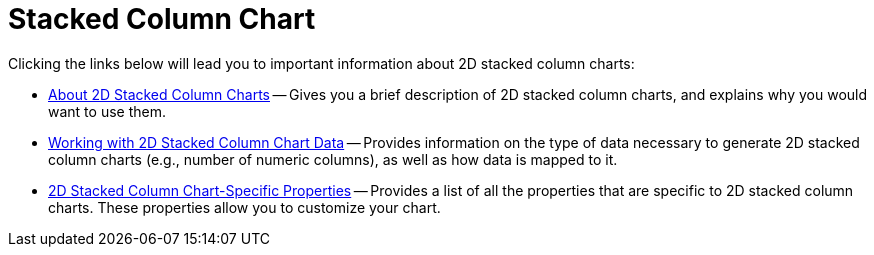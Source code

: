 ﻿////

|metadata|
{
    "name": "chart-stacked-column-chart-2d",
    "controlName": ["{WawChartName}"],
    "tags": [],
    "guid": "{D5394563-A7CD-4104-A445-FE1695FDEA72}",  
    "buildFlags": [],
    "createdOn": "2006-02-03T00:00:00Z"
}
|metadata|
////

= Stacked Column Chart

Clicking the links below will lead you to important information about 2D stacked column charts:

* link:chart-about-2d-stacked-column-charts.html[About 2D Stacked Column Charts] -- Gives you a brief description of 2D stacked column charts, and explains why you would want to use them.
* link:chart-working-with-2d-stacked-column-chart-data.html[Working with 2D Stacked Column Chart Data] -- Provides information on the type of data necessary to generate 2D stacked column charts (e.g., number of numeric columns), as well as how data is mapped to it.
* link:chart-2d-stacked-column-chart-specific-properties.html[2D Stacked Column Chart-Specific Properties] -- Provides a list of all the properties that are specific to 2D stacked column charts. These properties allow you to customize your chart.